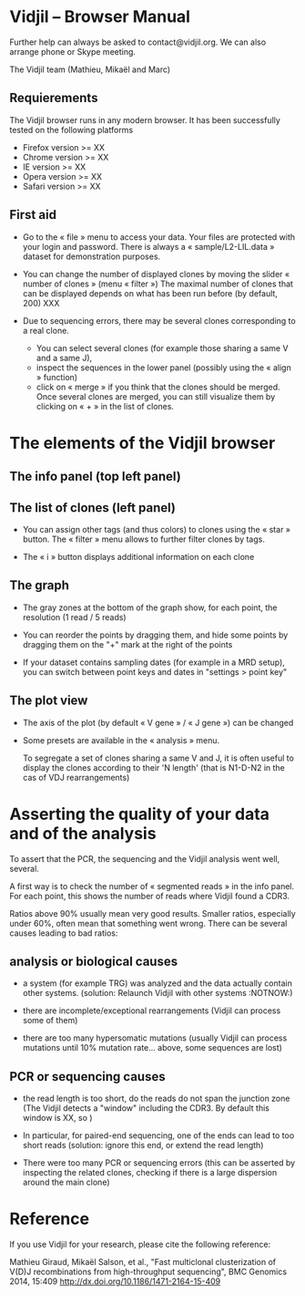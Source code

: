* Vidjil -- Browser Manual



Further help can always be asked to contact@vidjil.org. We can also arrange phone or Skype meeting.

The Vidjil team (Mathieu, Mikaël and Marc)

** Requierements

The Vidjil browser runs in any modern browser. It has been successfully tested on the following platforms
 - Firefox version >= XX
 - Chrome version >= XX
 - IE version >= XX
 - Opera version >= XX
 - Safari version >= XX

** First aid

- Go to the « file » menu to access your data.
  Your files are protected with your login and password.
  There is always a « sample/L2-LIL.data » dataset for demonstration purposes.

- You can change the number of displayed clones by moving the slider « number of clones » (menu « filter »)
  The maximal number of clones that can be displayed depends on what has been run before (by default, 200) XXX

- Due to sequencing errors, there may be several clones corresponding to a real clone. 
   - You can select several clones (for example those sharing a same V and a same J), 
   - inspect the sequences in the lower panel (possibly using the « align » function)
   - click on « merge » if you think that the clones should be merged. 
     Once several clones are merged, you can still visualize them by clicking on « + » in the list of clones.


* The elements of the Vidjil browser

** The info panel (top left panel)


** The list of clones (left panel)

- You can assign other tags (and thus colors) to clones using the « star » button.
  The « filter » menu allows to further filter clones by tags.

- The « i » button displays additional information on each clone


** The graph

- The gray zones at the bottom of the graph show, for each point, the resolution (1 read / 5 reads)

- You can reorder the points by dragging them, and hide some points by dragging them on the "+" mark at the right of the points

- If your dataset contains sampling dates (for example in a MRD setup), you can switch between point keys and dates in "settings > point key" 


** The plot view

- The axis of the plot (by default « V gene » / « J gene ») can be changed

- Some presets are available in the « analysis » menu.
  
  To segregate a set of clones sharing a same V and J, it is often useful
  to display the clones according to their 'N length' (that is N1-D-N2 in the cas of VDJ rearrangements)



* Asserting the quality of your data and of the analysis

To assert that the PCR, the sequencing and the Vidjil analysis went well, several.

A first way is to check the number of « segmented reads » in the info panel. For each point, this shows the number of reads where Vidjil found a CDR3. 
     
Ratios above 90% usually mean very good results. Smaller ratios, especially under 60%, often mean that something went wrong.
There can be several causes leading to bad ratios: 

** analysis or biological causes

  - a system (for example TRG) was analyzed and the data actually contain other systems.
     (solution: Relaunch Vidjil with other systems :NOTNOW:)

  - there are incomplete/exceptional rearrangements 
    (Vidjil can process some of them)

  - there are too many hypersomatic mutations
    (usually Vidjil can process mutations until 10% mutation rate... above, some sequences are lost)

** PCR or sequencing causes

  - the read length is too short, do the reads do not span the junction zone 
     (The Vidjil detects a "window" including the CDR3. By default this window is XX, so )

  - In particular, for paired-end sequencing, one of the ends can lead to too short reads
     (solution: ignore this end, or extend the read length)

  - There were too many PCR or sequencing errors
     (this can be asserted by inspecting the related clones, checking if there is a large dispersion around the main clone)
 

* Reference

If you use Vidjil for your research, please cite the following reference:

Mathieu Giraud, Mikaël Salson, et al.,
"Fast multiclonal clusterization of V(D)J recombinations from high-throughput sequencing",
BMC Genomics 2014, 15:409 
http://dx.doi.org/10.1186/1471-2164-15-409

